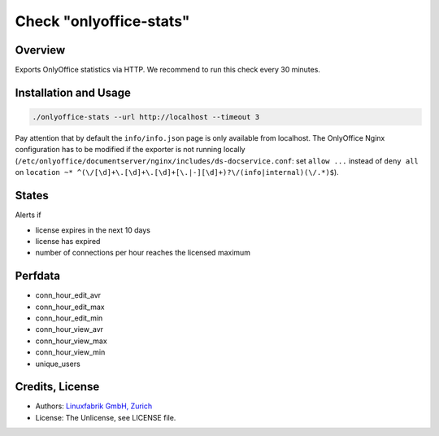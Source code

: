 Check "onlyoffice-stats"
========================

Overview
--------

Exports OnlyOffice statistics via HTTP. We recommend to run this check every 30 minutes.


Installation and Usage
----------------------

.. code-block:: bash

    ./onlyoffice-stats --url http://localhost --timeout 3

Pay attention that by default the ``info/info.json`` page is only available from localhost. The OnlyOffice Nginx configuration has to be modified if the exporter is not running locally (``/etc/onlyoffice/documentserver/nginx/includes/ds-docservice.conf``: set ``allow ...`` instead of ``deny all`` on ``location ~* ^(\/[\d]+\.[\d]+\.[\d]+[\.|-][\d]+)?\/(info|internal)(\/.*)$``).


States
------

Alerts if

* license expires in the next 10 days
* license has expired
* number of connections per hour reaches the licensed maximum


Perfdata
--------

* conn_hour_edit_avr
* conn_hour_edit_max
* conn_hour_edit_min
* conn_hour_view_avr
* conn_hour_view_max
* conn_hour_view_min
* unique_users


Credits, License
----------------

* Authors: `Linuxfabrik GmbH, Zurich <https://www.linuxfabrik.ch>`_
* License: The Unlicense, see LICENSE file.
